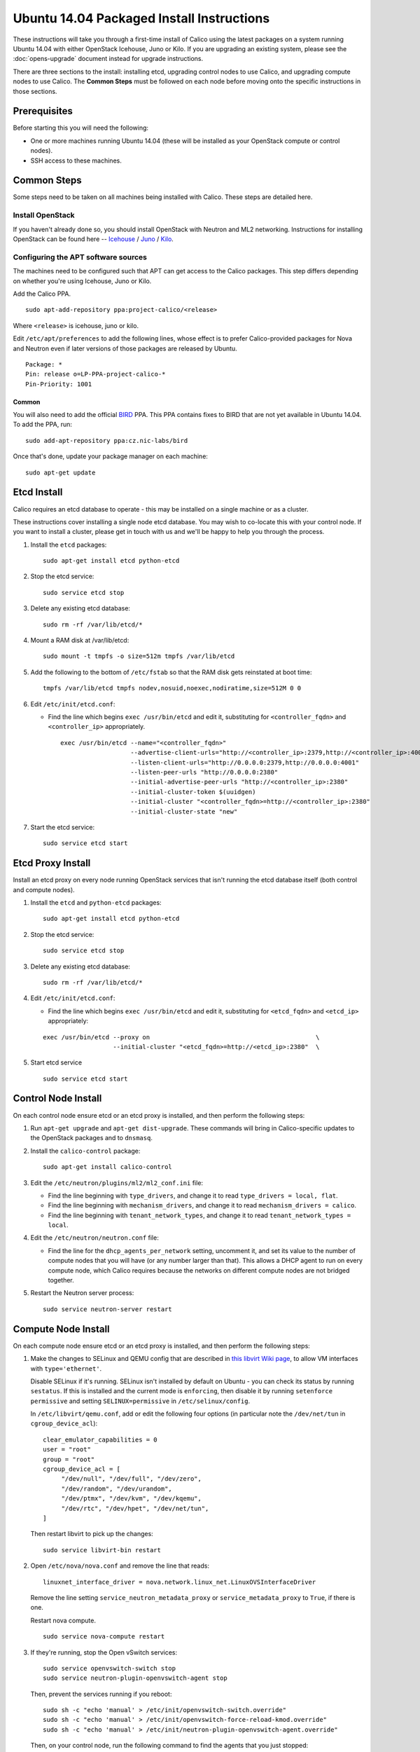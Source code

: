 .. # Copyright (c) Metaswitch Networks 2015. All rights reserved.
   #
   #    Licensed under the Apache License, Version 2.0 (the "License"); you may
   #    not use this file except in compliance with the License. You may obtain
   #    a copy of the License at
   #
   #         http://www.apache.org/licenses/LICENSE-2.0
   #
   #    Unless required by applicable law or agreed to in writing, software
   #    distributed under the License is distributed on an "AS IS" BASIS,
   #    WITHOUT WARRANTIES OR CONDITIONS OF ANY KIND, either express or
   #    implied. See the License for the specific language governing
   #    permissions and limitations under the License.

Ubuntu 14.04 Packaged Install Instructions
==========================================

These instructions will take you through a first-time install of Calico using
the latest packages on a system running Ubuntu 14.04 with either OpenStack
Icehouse, Juno or Kilo. If you are upgrading an existing system, please see the
:doc:`opens-upgrade` document instead for upgrade instructions.

There are three sections to the install: installing etcd, upgrading control
nodes to use Calico, and upgrading compute nodes to use Calico.  The
**Common Steps** must be followed on each node before moving onto the specific
instructions in those sections.

Prerequisites
-------------

Before starting this you will need the following:

-  One or more machines running Ubuntu 14.04 (these will be installed as your
   OpenStack compute or control nodes).
-  SSH access to these machines.

Common Steps
------------

Some steps need to be taken on all machines being installed with Calico.
These steps are detailed here.

Install OpenStack
~~~~~~~~~~~~~~~~~

If you haven't already done so, you should install OpenStack with
Neutron and ML2 networking. Instructions for installing OpenStack can be
found here --
`Icehouse <http://docs.openstack.org/icehouse/install-guide/install/apt/content/index.html>`__ /
`Juno <http://docs.openstack.org/juno/install-guide/install/apt/content/index.html>`__ /
`Kilo <http://docs.openstack.org/kilo/install-guide/install/apt/content/index.html>`__.


Configuring the APT software sources
~~~~~~~~~~~~~~~~~~~~~~~~~~~~~~~~~~~~

The machines need to be configured such that APT can get access to the
Calico packages. This step differs depending on whether you're using
Icehouse, Juno or Kilo.

Add the Calico PPA.

::

    sudo apt-add-repository ppa:project-calico/<release>


Where ``<release>`` is icehouse, juno or kilo.

Edit ``/etc/apt/preferences`` to add the following lines, whose effect
is to prefer Calico-provided packages for Nova and Neutron even if later
versions of those packages are released by Ubuntu.

::

    Package: *
    Pin: release o=LP-PPA-project-calico-*
    Pin-Priority: 1001


Common
^^^^^^

You will also need to add the official
`BIRD <http://bird.network.cz/>`__ PPA. This PPA contains fixes to BIRD
that are not yet available in Ubuntu 14.04. To add the PPA, run:

::

    sudo add-apt-repository ppa:cz.nic-labs/bird

Once that's done, update your package manager on each machine:

::

    sudo apt-get update

Etcd Install
------------

Calico requires an etcd database to operate - this may be installed on a single
machine or as a cluster.

These instructions cover installing a single node etcd database.  You may wish
to co-locate this with your control node.  If you want to install a cluster,
please get in touch with us and we'll be happy to help you through the process.

1. Install the ``etcd`` packages:

   ::

       sudo apt-get install etcd python-etcd

2. Stop the etcd service:
   ::

       sudo service etcd stop

3. Delete any existing etcd database:
   ::

       sudo rm -rf /var/lib/etcd/*

4. Mount a RAM disk at /var/lib/etcd:
   ::

    sudo mount -t tmpfs -o size=512m tmpfs /var/lib/etcd

5. Add the following to the bottom of ``/etc/fstab`` so that the RAM disk gets
   reinstated at boot time:

   ::

    tmpfs /var/lib/etcd tmpfs nodev,nosuid,noexec,nodiratime,size=512M 0 0

6. Edit ``/etc/init/etcd.conf``:

   - Find the line which begins ``exec /usr/bin/etcd`` and edit it,
     substituting for ``<controller_fqdn>`` and ``<controller_ip>``
     appropriately.

     ::

       exec /usr/bin/etcd --name="<controller_fqdn>"                                                         \
                          --advertise-client-urls="http://<controller_ip>:2379,http://<controller_ip>:4001"  \
                          --listen-client-urls="http://0.0.0.0:2379,http://0.0.0.0:4001"                     \
                          --listen-peer-urls "http://0.0.0.0:2380"                                           \
                          --initial-advertise-peer-urls "http://<controller_ip>:2380"                        \
                          --initial-cluster-token $(uuidgen)                                                 \
                          --initial-cluster "<controller_fqdn>=http://<controller_ip>:2380"                  \
                          --initial-cluster-state "new"

7. Start the etcd service:
   ::

       sudo service etcd start

Etcd Proxy Install
------------------

Install an etcd proxy on every node running OpenStack services that isn't
running the etcd database itself (both control and compute nodes).

1. Install the ``etcd`` and ``python-etcd`` packages:

   ::

       sudo apt-get install etcd python-etcd

2. Stop the etcd service:
   ::

       sudo service etcd stop

3. Delete any existing etcd database:
   ::

        sudo rm -rf /var/lib/etcd/*

4. Edit ``/etc/init/etcd.conf``:

   - Find the line which begins ``exec /usr/bin/etcd`` and edit it,
     substituting for ``<etcd_fqdn>`` and ``<etcd_ip>`` appropriately:

   ::

       exec /usr/bin/etcd --proxy on                                             \
                          --initial-cluster "<etcd_fqdn>=http://<etcd_ip>:2380"  \

5. Start etcd service

   ::

       sudo service etcd start

Control Node Install
--------------------

On each control node ensure etcd or an etcd proxy is installed, and then
perform the following steps:

1. Run ``apt-get upgrade`` and ``apt-get dist-upgrade``. These commands
   will bring in Calico-specific updates to the OpenStack packages and
   to ``dnsmasq``.

2. Install the ``calico-control`` package:

   ::

       sudo apt-get install calico-control

3. Edit the ``/etc/neutron/plugins/ml2/ml2_conf.ini`` file:

   -  Find the line beginning with ``type_drivers``, and change it to
      read ``type_drivers = local, flat``.
   -  Find the line beginning with ``mechanism_drivers``, and change it
      to read ``mechanism_drivers = calico``.
   -  Find the line beginning with ``tenant_network_types``, and change
      it to read ``tenant_network_types = local``.

4. Edit the ``/etc/neutron/neutron.conf`` file:

   -  Find the line for the ``dhcp_agents_per_network`` setting,
      uncomment it, and set its value to the number of compute nodes
      that you will have (or any number larger than that). This allows a
      DHCP agent to run on every compute node, which Calico requires
      because the networks on different compute nodes are not bridged
      together.

5. Restart the Neutron server process:

   ::

        sudo service neutron-server restart


Compute Node Install
--------------------

On each compute node ensure etcd or an etcd proxy is installed, and then
perform the following steps:

1. Make the changes to SELinux and QEMU config that are described in
   `this libvirt Wiki page <http://wiki.libvirt.org/page/Guest_won't_start_-_warning:_could_not_open_/dev/net/tun_('generic_ethernet'_interface)>`__,
   to allow VM interfaces with ``type='ethernet'``.

   Disable SELinux if it's running. SELinux isn't installed by default
   on Ubuntu - you can check its status by running ``sestatus``. If this
   is installed and the current mode is ``enforcing``, then disable it
   by running ``setenforce permissive`` and setting
   ``SELINUX=permissive`` in ``/etc/selinux/config``.

   In ``/etc/libvirt/qemu.conf``, add or edit the following four options
   (in particular note the ``/dev/net/tun`` in ``cgroup_device_acl``):

   ::

       clear_emulator_capabilities = 0
       user = "root"
       group = "root"
       cgroup_device_acl = [
            "/dev/null", "/dev/full", "/dev/zero",
            "/dev/random", "/dev/urandom",
            "/dev/ptmx", "/dev/kvm", "/dev/kqemu",
            "/dev/rtc", "/dev/hpet", "/dev/net/tun",
       ]

   Then restart libvirt to pick up the changes:

   ::

       sudo service libvirt-bin restart

2. Open ``/etc/nova/nova.conf`` and remove the line that reads:

   ::

       linuxnet_interface_driver = nova.network.linux_net.LinuxOVSInterfaceDriver

   Remove the line setting ``service_neutron_metadata_proxy`` or
   ``service_metadata_proxy`` to ``True``, if there is one.

   Restart nova compute.

   ::

       sudo service nova-compute restart

3. If they're running, stop the Open vSwitch services:

   ::

       sudo service openvswitch-switch stop
       sudo service neutron-plugin-openvswitch-agent stop

   Then, prevent the services running if you reboot:

   ::

           sudo sh -c "echo 'manual' > /etc/init/openvswitch-switch.override"
           sudo sh -c "echo 'manual' > /etc/init/openvswitch-force-reload-kmod.override"
           sudo sh -c "echo 'manual' > /etc/init/neutron-plugin-openvswitch-agent.override"

   Then, on your control node, run the following command to find the agents
   that you just stopped::

       neutron agent-list

   For each agent, delete them with the following command on your control node,
   replacing ``<agent-id>`` with the ID of the agent::

       neutron agent-delete <agent-id>

4. Install some extra packages:

   ::

       sudo apt-get install neutron-common neutron-dhcp-agent nova-api-metadata

5. Open ``/etc/neutron/dhcp_agent.ini`` in your preferred text editor.
   In the ``[DEFAULT]`` section, add the following line:

   ::

       interface_driver = neutron.agent.linux.interface.RoutedInterfaceDriver

   Now restart the DHCP agent:

   ::

       sudo service neutron-dhcp-agent restart

6. Run ``apt-get upgrade`` and ``apt-get dist-upgrade``. These commands
   will bring in Calico-specific updates to the OpenStack packages and
   to ``dnsmasq``.

.. warning:: Check the version of libvirt-bin that is installed using
             ``dpkg -s libvirt-bin``. For Kilo, the version of libvirt-bin
             should be at least ``1.2.12-0ubuntu13``.   This will become part
             of the standard Ubuntu Kilo repository, but at the time of writing
             needs to be installed as follows:

             ::

                 sudo add-apt-repository cloud-archive:kilo-proposed
                 sudo apt-get update
                 sudo apt-get upgrade

7. Install the ``calico-compute`` package:

   ::

       sudo apt-get install calico-compute

   This step may prompt you to save your IPTables rules to make them
   persistent on restart – hit yes.

8. Configure BIRD. By default Calico assumes that you'll be deploying a
   route reflector to avoid the need for a full BGP mesh. To this end,
   it includes useful configuration scripts that will prepare a BIRD
   config file with a single peering to the route reflector. If that's
   correct for your network, you can run either or both of the following
   commands.

   For IPv4 connectivity between compute hosts:

   ::

       sudo calico-gen-bird-conf.sh <compute_node_ip> <route_reflector_ip> <bgp_as_number>

   And/or for IPv6 connectivity between compute hosts:

   ::

       sudo calico-gen-bird6-conf.sh <compute_node_ipv4> <compute_node_ipv6> <route_reflector_ipv6> <bgp_as_number>

   Note that you'll also need to configure your route reflector to allow
   connections from the compute node as a route reflector client. If you are
   using BIRD as a route reflector, follow the instructions in
   :doc:`bird-rr-config`. If you are using another route reflector, refer to
   the appropriate instructions to configure a client connection.

   If you *are* configuring a full BGP mesh you'll need to handle the BGP
   configuration appropriately on each compute host.  The scripts above can be
   used to generate a sample configuration for BIRD, by replacing the
   ``<route_reflector_ip>`` with the IP of one other compute host -- this will
   generate the configuration for a single peer connection, which you can
   duplicate and update for each compute host in your mesh.

9. Create the ``/etc/calico/felix.cfg`` file by taking a copy of the
   supplied sample config at ``/etc/calico/felix.cfg.example``.

10. Restart the Felix service with ``service calico-felix restart``.

Next Steps
----------

Now you've installed Calico, :doc:`next-steps` details how to configure
networks and use your new deployment.
